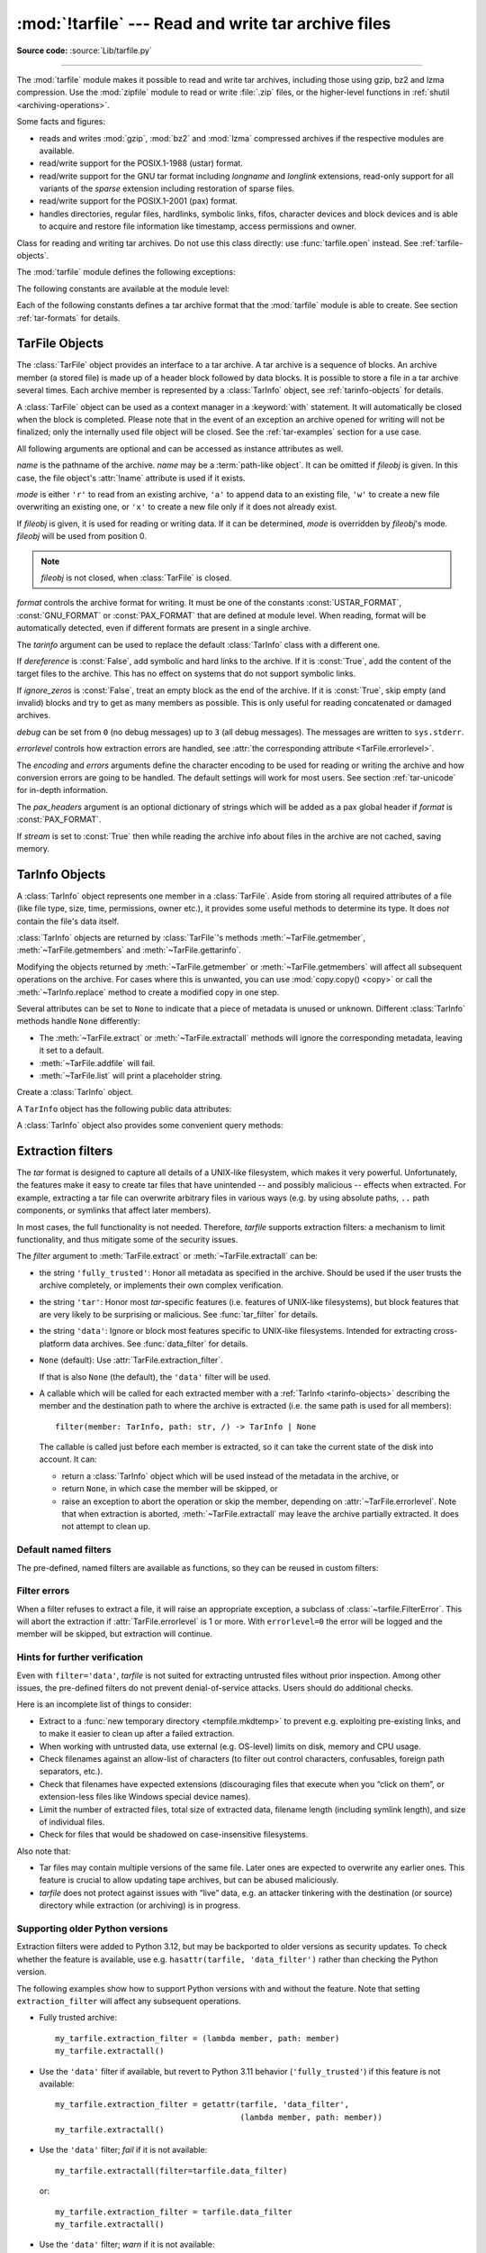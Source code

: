 :mod:`!tarfile` --- Read and write tar archive files
====================================================

.. module:: tarfile
   :synopsis: Read and write tar-format archive files.

.. moduleauthor:: Lars Gustäbel <lars@gustaebel.de>
.. sectionauthor:: Lars Gustäbel <lars@gustaebel.de>

**Source code:** :source:`Lib/tarfile.py`

--------------

The :mod:`tarfile` module makes it possible to read and write tar
archives, including those using gzip, bz2 and lzma compression.
Use the :mod:`zipfile` module to read or write :file:`.zip` files, or the
higher-level functions in :ref:`shutil <archiving-operations>`.

Some facts and figures:

* reads and writes :mod:`gzip`, :mod:`bz2` and :mod:`lzma` compressed archives
  if the respective modules are available.

* read/write support for the POSIX.1-1988 (ustar) format.

* read/write support for the GNU tar format including *longname* and *longlink*
  extensions, read-only support for all variants of the *sparse* extension
  including restoration of sparse files.

* read/write support for the POSIX.1-2001 (pax) format.

* handles directories, regular files, hardlinks, symbolic links, fifos,
  character devices and block devices and is able to acquire and restore file
  information like timestamp, access permissions and owner.

.. versionchanged:: 3.3
   Added support for :mod:`lzma` compression.

.. versionchanged:: 3.12
   Archives are extracted using a :ref:`filter <tarfile-extraction-filter>`,
   which makes it possible to either limit surprising/dangerous features,
   or to acknowledge that they are expected and the archive is fully trusted.

.. versionchanged:: 3.14
   Set the default extraction filter to :func:`data <data_filter>`,
   which disallows dangerous features such as links to absolute paths
   or paths outside of the destination. Previously, the filter strategy
   was :func:`fully_trusted <fully_trusted_filter>`.

.. function:: open(name=None, mode='r', fileobj=None, bufsize=10240, **kwargs)

   Return a :class:`TarFile` object for the pathname *name*. For detailed
   information on :class:`TarFile` objects and the keyword arguments that are
   allowed, see :ref:`tarfile-objects`.

   *mode* has to be a string of the form ``'filemode[:compression]'``, it defaults
   to ``'r'``. Here is a full list of mode combinations:

   +------------------+---------------------------------------------+
   | mode             | action                                      |
   +==================+=============================================+
   | ``'r' or 'r:*'`` | Open for reading with transparent           |
   |                  | compression (recommended).                  |
   +------------------+---------------------------------------------+
   | ``'r:'``         | Open for reading exclusively without        |
   |                  | compression.                                |
   +------------------+---------------------------------------------+
   | ``'r:gz'``       | Open for reading with gzip compression.     |
   +------------------+---------------------------------------------+
   | ``'r:bz2'``      | Open for reading with bzip2 compression.    |
   +------------------+---------------------------------------------+
   | ``'r:xz'``       | Open for reading with lzma compression.     |
   +------------------+---------------------------------------------+
   | ``'x'`` or       | Create a tarfile exclusively without        |
   | ``'x:'``         | compression.                                |
   |                  | Raise a :exc:`FileExistsError` exception    |
   |                  | if it already exists.                       |
   +------------------+---------------------------------------------+
   | ``'x:gz'``       | Create a tarfile with gzip compression.     |
   |                  | Raise a :exc:`FileExistsError` exception    |
   |                  | if it already exists.                       |
   +------------------+---------------------------------------------+
   | ``'x:bz2'``      | Create a tarfile with bzip2 compression.    |
   |                  | Raise a :exc:`FileExistsError` exception    |
   |                  | if it already exists.                       |
   +------------------+---------------------------------------------+
   | ``'x:xz'``       | Create a tarfile with lzma compression.     |
   |                  | Raise a :exc:`FileExistsError` exception    |
   |                  | if it already exists.                       |
   +------------------+---------------------------------------------+
   | ``'a' or 'a:'``  | Open for appending with no compression. The |
   |                  | file is created if it does not exist.       |
   +------------------+---------------------------------------------+
   | ``'w' or 'w:'``  | Open for uncompressed writing.              |
   +------------------+---------------------------------------------+
   | ``'w:gz'``       | Open for gzip compressed writing.           |
   +------------------+---------------------------------------------+
   | ``'w:bz2'``      | Open for bzip2 compressed writing.          |
   +------------------+---------------------------------------------+
   | ``'w:xz'``       | Open for lzma compressed writing.           |
   +------------------+---------------------------------------------+

   Note that ``'a:gz'``, ``'a:bz2'`` or ``'a:xz'`` is not possible. If *mode*
   is not suitable to open a certain (compressed) file for reading,
   :exc:`ReadError` is raised. Use *mode* ``'r'`` to avoid this.  If a
   compression method is not supported, :exc:`CompressionError` is raised.

   If *fileobj* is specified, it is used as an alternative to a :term:`file object`
   opened in binary mode for *name*. It is supposed to be at position 0.

   For modes ``'w:gz'``, ``'x:gz'``, ``'w|gz'``, ``'w:bz2'``, ``'x:bz2'``,
   ``'w|bz2'``, :func:`tarfile.open` accepts the keyword argument
   *compresslevel* (default ``9``) to specify the compression level of the file.

   For modes ``'w:xz'`` and ``'x:xz'``, :func:`tarfile.open` accepts the
   keyword argument *preset* to specify the compression level of the file.

   For special purposes, there is a second format for *mode*:
   ``'filemode|[compression]'``.  :func:`tarfile.open` will return a :class:`TarFile`
   object that processes its data as a stream of blocks.  No random seeking will
   be done on the file. If given, *fileobj* may be any object that has a
   :meth:`~io.RawIOBase.read` or :meth:`~io.RawIOBase.write` method
   (depending on the *mode*) that works with bytes.
   *bufsize* specifies the blocksize and defaults to ``20 * 512`` bytes.
   Use this variant in combination with e.g. ``sys.stdin.buffer``, a socket
   :term:`file object` or a tape device.
   However, such a :class:`TarFile` object is limited in that it does
   not allow random access, see :ref:`tar-examples`.  The currently
   possible modes:

   +-------------+--------------------------------------------+
   | Mode        | Action                                     |
   +=============+============================================+
   | ``'r|*'``   | Open a *stream* of tar blocks for reading  |
   |             | with transparent compression.              |
   +-------------+--------------------------------------------+
   | ``'r|'``    | Open a *stream* of uncompressed tar blocks |
   |             | for reading.                               |
   +-------------+--------------------------------------------+
   | ``'r|gz'``  | Open a gzip compressed *stream* for        |
   |             | reading.                                   |
   +-------------+--------------------------------------------+
   | ``'r|bz2'`` | Open a bzip2 compressed *stream* for       |
   |             | reading.                                   |
   +-------------+--------------------------------------------+
   | ``'r|xz'``  | Open an lzma compressed *stream* for       |
   |             | reading.                                   |
   +-------------+--------------------------------------------+
   | ``'w|'``    | Open an uncompressed *stream* for writing. |
   +-------------+--------------------------------------------+
   | ``'w|gz'``  | Open a gzip compressed *stream* for        |
   |             | writing.                                   |
   +-------------+--------------------------------------------+
   | ``'w|bz2'`` | Open a bzip2 compressed *stream* for       |
   |             | writing.                                   |
   +-------------+--------------------------------------------+
   | ``'w|xz'``  | Open an lzma compressed *stream* for       |
   |             | writing.                                   |
   +-------------+--------------------------------------------+

   .. versionchanged:: 3.5
      The ``'x'`` (exclusive creation) mode was added.

   .. versionchanged:: 3.6
      The *name* parameter accepts a :term:`path-like object`.

   .. versionchanged:: 3.12
      The *compresslevel* keyword argument also works for streams.


.. class:: TarFile
   :noindex:

   Class for reading and writing tar archives. Do not use this class directly:
   use :func:`tarfile.open` instead. See :ref:`tarfile-objects`.


.. function:: is_tarfile(name)

   Return :const:`True` if *name* is a tar archive file, that the :mod:`tarfile`
   module can read. *name* may be a :class:`str`, file, or file-like object.

   .. versionchanged:: 3.9
      Support for file and file-like objects.


The :mod:`tarfile` module defines the following exceptions:


.. exception:: TarError

   Base class for all :mod:`tarfile` exceptions.


.. exception:: ReadError

   Is raised when a tar archive is opened, that either cannot be handled by the
   :mod:`tarfile` module or is somehow invalid.


.. exception:: CompressionError

   Is raised when a compression method is not supported or when the data cannot be
   decoded properly.


.. exception:: StreamError

   Is raised for the limitations that are typical for stream-like :class:`TarFile`
   objects.


.. exception:: ExtractError

   Is raised for *non-fatal* errors when using :meth:`TarFile.extract`, but only if
   :attr:`TarFile.errorlevel`\ ``== 2``.


.. exception:: HeaderError

   Is raised by :meth:`TarInfo.frombuf` if the buffer it gets is invalid.


.. exception:: FilterError

   Base class for members :ref:`refused <tarfile-extraction-refuse>` by
   filters.

   .. attribute:: tarinfo

      Information about the member that the filter refused to extract,
      as :ref:`TarInfo <tarinfo-objects>`.

.. exception:: AbsolutePathError

   Raised to refuse extracting a member with an absolute path.

.. exception:: OutsideDestinationError

   Raised to refuse extracting a member outside the destination directory.

.. exception:: SpecialFileError

   Raised to refuse extracting a special file (e.g. a device or pipe).

.. exception:: AbsoluteLinkError

   Raised to refuse extracting a symbolic link with an absolute path.

.. exception:: LinkOutsideDestinationError

   Raised to refuse extracting a symbolic link pointing outside the destination
   directory.


The following constants are available at the module level:

.. data:: ENCODING

   The default character encoding: ``'utf-8'`` on Windows, the value returned by
   :func:`sys.getfilesystemencoding` otherwise.

.. data:: REGTYPE
          AREGTYPE

   A regular file :attr:`~TarInfo.type`.

.. data:: LNKTYPE

   A link (inside tarfile) :attr:`~TarInfo.type`.

.. data:: SYMTYPE

   A symbolic link :attr:`~TarInfo.type`.

.. data:: CHRTYPE

   A character special device :attr:`~TarInfo.type`.

.. data:: BLKTYPE

   A block special device :attr:`~TarInfo.type`.

.. data:: DIRTYPE

   A directory :attr:`~TarInfo.type`.

.. data:: FIFOTYPE

   A FIFO special device :attr:`~TarInfo.type`.

.. data:: CONTTYPE

   A contiguous file :attr:`~TarInfo.type`.

.. data:: GNUTYPE_LONGNAME

   A GNU tar longname :attr:`~TarInfo.type`.

.. data:: GNUTYPE_LONGLINK

   A GNU tar longlink :attr:`~TarInfo.type`.

.. data:: GNUTYPE_SPARSE

   A GNU tar sparse file :attr:`~TarInfo.type`.


Each of the following constants defines a tar archive format that the
:mod:`tarfile` module is able to create. See section :ref:`tar-formats` for
details.


.. data:: USTAR_FORMAT

   POSIX.1-1988 (ustar) format.


.. data:: GNU_FORMAT

   GNU tar format.


.. data:: PAX_FORMAT

   POSIX.1-2001 (pax) format.


.. data:: DEFAULT_FORMAT

   The default format for creating archives. This is currently :const:`PAX_FORMAT`.

   .. versionchanged:: 3.8
      The default format for new archives was changed to
      :const:`PAX_FORMAT` from :const:`GNU_FORMAT`.


.. seealso::

   Module :mod:`zipfile`
      Documentation of the :mod:`zipfile` standard module.

   :ref:`archiving-operations`
      Documentation of the higher-level archiving facilities provided by the
      standard :mod:`shutil` module.

   `GNU tar manual, Basic Tar Format <https://www.gnu.org/software/tar/manual/html_node/Standard.html>`_
      Documentation for tar archive files, including GNU tar extensions.


.. _tarfile-objects:

TarFile Objects
---------------

The :class:`TarFile` object provides an interface to a tar archive. A tar
archive is a sequence of blocks. An archive member (a stored file) is made up of
a header block followed by data blocks. It is possible to store a file in a tar
archive several times. Each archive member is represented by a :class:`TarInfo`
object, see :ref:`tarinfo-objects` for details.

A :class:`TarFile` object can be used as a context manager in a :keyword:`with`
statement. It will automatically be closed when the block is completed. Please
note that in the event of an exception an archive opened for writing will not
be finalized; only the internally used file object will be closed. See the
:ref:`tar-examples` section for a use case.

.. versionadded:: 3.2
   Added support for the context management protocol.

.. class:: TarFile(name=None, mode='r', fileobj=None, format=DEFAULT_FORMAT, tarinfo=TarInfo, dereference=False, ignore_zeros=False, encoding=ENCODING, errors='surrogateescape', pax_headers=None, debug=0, errorlevel=1, stream=False)

   All following arguments are optional and can be accessed as instance attributes
   as well.

   *name* is the pathname of the archive. *name* may be a :term:`path-like object`.
   It can be omitted if *fileobj* is given.
   In this case, the file object's :attr:`!name` attribute is used if it exists.

   *mode* is either ``'r'`` to read from an existing archive, ``'a'`` to append
   data to an existing file, ``'w'`` to create a new file overwriting an existing
   one, or ``'x'`` to create a new file only if it does not already exist.

   If *fileobj* is given, it is used for reading or writing data. If it can be
   determined, *mode* is overridden by *fileobj*'s mode. *fileobj* will be used
   from position 0.

   .. note::

      *fileobj* is not closed, when :class:`TarFile` is closed.

   *format* controls the archive format for writing. It must be one of the constants
   :const:`USTAR_FORMAT`, :const:`GNU_FORMAT` or :const:`PAX_FORMAT` that are
   defined at module level. When reading, format will be automatically detected, even
   if different formats are present in a single archive.

   The *tarinfo* argument can be used to replace the default :class:`TarInfo` class
   with a different one.

   If *dereference* is :const:`False`, add symbolic and hard links to the archive. If it
   is :const:`True`, add the content of the target files to the archive. This has no
   effect on systems that do not support symbolic links.

   If *ignore_zeros* is :const:`False`, treat an empty block as the end of the archive.
   If it is :const:`True`, skip empty (and invalid) blocks and try to get as many members
   as possible. This is only useful for reading concatenated or damaged archives.

   *debug* can be set from ``0`` (no debug messages) up to ``3`` (all debug
   messages). The messages are written to ``sys.stderr``.

   *errorlevel* controls how extraction errors are handled,
   see :attr:`the corresponding attribute <TarFile.errorlevel>`.

   The *encoding* and *errors* arguments define the character encoding to be
   used for reading or writing the archive and how conversion errors are going
   to be handled. The default settings will work for most users.
   See section :ref:`tar-unicode` for in-depth information.

   The *pax_headers* argument is an optional dictionary of strings which
   will be added as a pax global header if *format* is :const:`PAX_FORMAT`.

   If *stream* is set to :const:`True` then while reading the archive info about files
   in the archive are not cached, saving memory.

   .. versionchanged:: 3.2
      Use ``'surrogateescape'`` as the default for the *errors* argument.

   .. versionchanged:: 3.5
      The ``'x'`` (exclusive creation) mode was added.

   .. versionchanged:: 3.6
      The *name* parameter accepts a :term:`path-like object`.

   .. versionchanged:: 3.13
      Add the *stream* parameter.

.. classmethod:: TarFile.open(...)

   Alternative constructor. The :func:`tarfile.open` function is actually a
   shortcut to this classmethod.


.. method:: TarFile.getmember(name)

   Return a :class:`TarInfo` object for member *name*. If *name* can not be found
   in the archive, :exc:`KeyError` is raised.

   .. note::

      If a member occurs more than once in the archive, its last occurrence is assumed
      to be the most up-to-date version.


.. method:: TarFile.getmembers()

   Return the members of the archive as a list of :class:`TarInfo` objects. The
   list has the same order as the members in the archive.


.. method:: TarFile.getnames()

   Return the members as a list of their names. It has the same order as the list
   returned by :meth:`getmembers`.


.. method:: TarFile.list(verbose=True, *, members=None)

   Print a table of contents to ``sys.stdout``. If *verbose* is :const:`False`,
   only the names of the members are printed. If it is :const:`True`, output
   similar to that of :program:`ls -l` is produced. If optional *members* is
   given, it must be a subset of the list returned by :meth:`getmembers`.

   .. versionchanged:: 3.5
      Added the *members* parameter.


.. method:: TarFile.next()

   Return the next member of the archive as a :class:`TarInfo` object, when
   :class:`TarFile` is opened for reading. Return :const:`None` if there is no more
   available.


.. method:: TarFile.extractall(path=".", members=None, *, numeric_owner=False, filter=None)

   Extract all members from the archive to the current working directory or
   directory *path*. If optional *members* is given, it must be a subset of the
   list returned by :meth:`getmembers`. Directory information like owner,
   modification time and permissions are set after all members have been extracted.
   This is done to work around two problems: A directory's modification time is
   reset each time a file is created in it. And, if a directory's permissions do
   not allow writing, extracting files to it will fail.

   If *numeric_owner* is :const:`True`, the uid and gid numbers from the tarfile
   are used to set the owner/group for the extracted files. Otherwise, the named
   values from the tarfile are used.

   The *filter* argument specifies how ``members`` are modified or rejected
   before extraction.
   See :ref:`tarfile-extraction-filter` for details.
   It is recommended to set this explicitly only if unusual *tar* features
   are required.

   .. warning::

      The default filter is set to ``filter='data'`` to prevent the most
      dangerous security issues. Read the :ref:`tarfile-extraction-filter`
      section for details.

      Never extract archives from untrusted sources without prior inspection,
      even when using the ``'data'`` filter, but especially if using the
      ``'tar'`` or ``'fully_trusted'`` filters.

      It is possible that files are created outside of *path*, e.g. members
      that have absolute filenames starting with ``"/"`` or filenames with two
      dots ``".."``.

   .. versionchanged:: 3.5
      Added the *numeric_owner* parameter.

   .. versionchanged:: 3.6
      The *path* parameter accepts a :term:`path-like object`.

   .. versionchanged:: 3.12
      Added the *filter* parameter.


.. method:: TarFile.extract(member, path="", set_attrs=True, *, numeric_owner=False, filter=None)

   Extract a member from the archive to the current working directory, using its
   full name. Its file information is extracted as accurately as possible. *member*
   may be a filename or a :class:`TarInfo` object. You can specify a different
   directory using *path*. *path* may be a :term:`path-like object`.
   File attributes (owner, mtime, mode) are set unless *set_attrs* is false.

   The *numeric_owner* and *filter* arguments are the same as
   for :meth:`extractall`.

   .. note::

      The :meth:`extract` method does not take care of several extraction issues.
      In most cases you should consider using the :meth:`extractall` method.

   .. warning::

      See the warning for :meth:`extractall`.

      The default filter is set to ``filter='data'`` to prevent the most
      dangerous security issues. Read the :ref:`tarfile-extraction-filter`
      section for details.

   .. versionchanged:: 3.2
      Added the *set_attrs* parameter.

   .. versionchanged:: 3.5
      Added the *numeric_owner* parameter.

   .. versionchanged:: 3.6
      The *path* parameter accepts a :term:`path-like object`.

   .. versionchanged:: 3.12
      Added the *filter* parameter.


.. method:: TarFile.extractfile(member)

   Extract a member from the archive as a file object. *member* may be
   a filename or a :class:`TarInfo` object. If *member* is a regular file or
   a link, an :class:`io.BufferedReader` object is returned. For all other
   existing members, :const:`None` is returned. If *member* does not appear
   in the archive, :exc:`KeyError` is raised.

   .. versionchanged:: 3.3
      Return an :class:`io.BufferedReader` object.

   .. versionchanged:: 3.13
      The returned :class:`io.BufferedReader` object has the :attr:`!mode`
      attribute which is always equal to ``'rb'``.

.. attribute:: TarFile.errorlevel
   :type: int

   If *errorlevel* is ``0``, errors are ignored when using :meth:`TarFile.extract`
   and :meth:`TarFile.extractall`.
   Nevertheless, they appear as error messages in the debug output when
   *debug* is greater than 0.
   If ``1`` (the default), all *fatal* errors are raised as :exc:`OSError` or
   :exc:`FilterError` exceptions. If ``2``, all *non-fatal* errors are raised
   as :exc:`TarError` exceptions as well.

   Some exceptions, e.g. ones caused by wrong argument types or data
   corruption, are always raised.

   Custom :ref:`extraction filters <tarfile-extraction-filter>`
   should raise :exc:`FilterError` for *fatal* errors
   and :exc:`ExtractError` for *non-fatal* ones.

   Note that when an exception is raised, the archive may be partially
   extracted. It is the user’s responsibility to clean up.

.. attribute:: TarFile.extraction_filter

   .. versionadded:: 3.12

   The :ref:`extraction filter <tarfile-extraction-filter>` used
   as a default for the *filter* argument of :meth:`~TarFile.extract`
   and :meth:`~TarFile.extractall`.

   The attribute may be ``None`` or a callable.
   String names are not allowed for this attribute, unlike the *filter*
   argument to :meth:`~TarFile.extract`.

   If ``extraction_filter`` is ``None`` (the default),
   calling an extraction method without a *filter* argument will cause
   extraction methods to use the :func:`data <data_filter>` filter by default.

   The attribute may be set on instances or overridden in subclasses.
   It also is possible to set it on the ``TarFile`` class itself to set a
   global default, although, since it affects all uses of *tarfile*,
   it is best practice to only do so in top-level applications or
   :mod:`site configuration <site>`.
   To set a global default this way, a filter function needs to be wrapped in
   :func:`staticmethod()` to prevent injection of a ``self`` argument.

.. method:: TarFile.add(name, arcname=None, recursive=True, *, filter=None)

   Add the file *name* to the archive. *name* may be any type of file
   (directory, fifo, symbolic link, etc.). If given, *arcname* specifies an
   alternative name for the file in the archive. Directories are added
   recursively by default. This can be avoided by setting *recursive* to
   :const:`False`. Recursion adds entries in sorted order.
   If *filter* is given, it
   should be a function that takes a :class:`TarInfo` object argument and
   returns the changed :class:`TarInfo` object. If it instead returns
   :const:`None` the :class:`TarInfo` object will be excluded from the
   archive. See :ref:`tar-examples` for an example.

   .. versionchanged:: 3.2
      Added the *filter* parameter.

   .. versionchanged:: 3.7
      Recursion adds entries in sorted order.


.. method:: TarFile.addfile(tarinfo, fileobj=None)

   Add the :class:`TarInfo` object *tarinfo* to the archive. If *tarinfo* represents
   a non zero-size regular file, the *fileobj* argument should be a :term:`binary file`,
   and ``tarinfo.size`` bytes are read from it and added to the archive.  You can
   create :class:`TarInfo` objects directly, or by using :meth:`gettarinfo`.

   .. versionchanged:: 3.13

      *fileobj* must be given for non-zero-sized regular files.


.. method:: TarFile.gettarinfo(name=None, arcname=None, fileobj=None)

   Create a :class:`TarInfo` object from the result of :func:`os.stat` or
   equivalent on an existing file.  The file is either named by *name*, or
   specified as a :term:`file object` *fileobj* with a file descriptor.
   *name* may be a :term:`path-like object`.  If
   given, *arcname* specifies an alternative name for the file in the
   archive, otherwise, the name is taken from *fileobj*’s
   :attr:`~io.FileIO.name` attribute, or the *name* argument.  The name
   should be a text string.

   You can modify
   some of the :class:`TarInfo`’s attributes before you add it using :meth:`addfile`.
   If the file object is not an ordinary file object positioned at the
   beginning of the file, attributes such as :attr:`~TarInfo.size` may need
   modifying.  This is the case for objects such as :class:`~gzip.GzipFile`.
   The :attr:`~TarInfo.name` may also be modified, in which case *arcname*
   could be a dummy string.

   .. versionchanged:: 3.6
      The *name* parameter accepts a :term:`path-like object`.


.. method:: TarFile.close()

   Close the :class:`TarFile`. In write mode, two finishing zero blocks are
   appended to the archive.


.. attribute:: TarFile.pax_headers
   :type: dict

   A dictionary containing key-value pairs of pax global headers.



.. _tarinfo-objects:

TarInfo Objects
---------------

A :class:`TarInfo` object represents one member in a :class:`TarFile`. Aside
from storing all required attributes of a file (like file type, size, time,
permissions, owner etc.), it provides some useful methods to determine its type.
It does *not* contain the file's data itself.

:class:`TarInfo` objects are returned by :class:`TarFile`'s methods
:meth:`~TarFile.getmember`, :meth:`~TarFile.getmembers` and
:meth:`~TarFile.gettarinfo`.

Modifying the objects returned by :meth:`~TarFile.getmember` or
:meth:`~TarFile.getmembers` will affect all subsequent
operations on the archive.
For cases where this is unwanted, you can use :mod:`copy.copy() <copy>` or
call the :meth:`~TarInfo.replace` method to create a modified copy in one step.

Several attributes can be set to ``None`` to indicate that a piece of metadata
is unused or unknown.
Different :class:`TarInfo` methods handle ``None`` differently:

- The :meth:`~TarFile.extract` or :meth:`~TarFile.extractall` methods will
  ignore the corresponding metadata, leaving it set to a default.
- :meth:`~TarFile.addfile` will fail.
- :meth:`~TarFile.list` will print a placeholder string.

.. class:: TarInfo(name="")

   Create a :class:`TarInfo` object.


.. classmethod:: TarInfo.frombuf(buf, encoding, errors)

   Create and return a :class:`TarInfo` object from string buffer *buf*.

   Raises :exc:`HeaderError` if the buffer is invalid.


.. classmethod:: TarInfo.fromtarfile(tarfile)

   Read the next member from the :class:`TarFile` object *tarfile* and return it as
   a :class:`TarInfo` object.


.. method:: TarInfo.tobuf(format=DEFAULT_FORMAT, encoding=ENCODING, errors='surrogateescape')

   Create a string buffer from a :class:`TarInfo` object. For information on the
   arguments see the constructor of the :class:`TarFile` class.

   .. versionchanged:: 3.2
      Use ``'surrogateescape'`` as the default for the *errors* argument.


A ``TarInfo`` object has the following public data attributes:


.. attribute:: TarInfo.name
   :type: str

   Name of the archive member.


.. attribute:: TarInfo.size
   :type: int

   Size in bytes.


.. attribute:: TarInfo.mtime
   :type: int | float

   Time of last modification in seconds since the :ref:`epoch <epoch>`,
   as in :attr:`os.stat_result.st_mtime`.

   .. versionchanged:: 3.12

      Can be set to ``None`` for :meth:`~TarFile.extract` and
      :meth:`~TarFile.extractall`, causing extraction to skip applying this
      attribute.

.. attribute:: TarInfo.mode
   :type: int

   Permission bits, as for :func:`os.chmod`.

   .. versionchanged:: 3.12

      Can be set to ``None`` for :meth:`~TarFile.extract` and
      :meth:`~TarFile.extractall`, causing extraction to skip applying this
      attribute.

.. attribute:: TarInfo.type

   File type.  *type* is usually one of these constants: :const:`REGTYPE`,
   :const:`AREGTYPE`, :const:`LNKTYPE`, :const:`SYMTYPE`, :const:`DIRTYPE`,
   :const:`FIFOTYPE`, :const:`CONTTYPE`, :const:`CHRTYPE`, :const:`BLKTYPE`,
   :const:`GNUTYPE_SPARSE`.  To determine the type of a :class:`TarInfo` object
   more conveniently, use the ``is*()`` methods below.


.. attribute:: TarInfo.linkname
   :type: str

   Name of the target file name, which is only present in :class:`TarInfo` objects
   of type :const:`LNKTYPE` and :const:`SYMTYPE`.

   For symbolic links (``SYMTYPE``), the *linkname* is relative to the directory
   that contains the link.
   For hard links (``LNKTYPE``), the *linkname* is relative to the root of
   the archive.


.. attribute:: TarInfo.uid
   :type: int

   User ID of the user who originally stored this member.

   .. versionchanged:: 3.12

      Can be set to ``None`` for :meth:`~TarFile.extract` and
      :meth:`~TarFile.extractall`, causing extraction to skip applying this
      attribute.

.. attribute:: TarInfo.gid
   :type: int

   Group ID of the user who originally stored this member.

   .. versionchanged:: 3.12

      Can be set to ``None`` for :meth:`~TarFile.extract` and
      :meth:`~TarFile.extractall`, causing extraction to skip applying this
      attribute.

.. attribute:: TarInfo.uname
   :type: str

   User name.

   .. versionchanged:: 3.12

      Can be set to ``None`` for :meth:`~TarFile.extract` and
      :meth:`~TarFile.extractall`, causing extraction to skip applying this
      attribute.

.. attribute:: TarInfo.gname
   :type: str

   Group name.

   .. versionchanged:: 3.12

      Can be set to ``None`` for :meth:`~TarFile.extract` and
      :meth:`~TarFile.extractall`, causing extraction to skip applying this
      attribute.

.. attribute:: TarInfo.chksum
   :type: int

   Header checksum.


.. attribute:: TarInfo.devmajor
   :type: int

   Device major number.


.. attribute:: TarInfo.devminor
   :type: int

   Device minor number.


.. attribute:: TarInfo.offset
   :type: int

   The tar header starts here.


.. attribute:: TarInfo.offset_data
   :type: int

   The file's data starts here.


.. attribute:: TarInfo.sparse

   Sparse member information.


.. attribute:: TarInfo.pax_headers
   :type: dict

   A dictionary containing key-value pairs of an associated pax extended header.

.. method:: TarInfo.replace(name=..., mtime=..., mode=..., linkname=..., \
                            uid=..., gid=..., uname=..., gname=..., \
                            deep=True)

   .. versionadded:: 3.12

   Return a *new* copy of the :class:`!TarInfo` object with the given attributes
   changed. For example, to return a ``TarInfo`` with the group name set to
   ``'staff'``, use::

       new_tarinfo = old_tarinfo.replace(gname='staff')

   By default, a deep copy is made.
   If *deep* is false, the copy is shallow, i.e. ``pax_headers``
   and any custom attributes are shared with the original ``TarInfo`` object.

A :class:`TarInfo` object also provides some convenient query methods:


.. method:: TarInfo.isfile()

   Return :const:`True` if the :class:`TarInfo` object is a regular file.


.. method:: TarInfo.isreg()

   Same as :meth:`isfile`.


.. method:: TarInfo.isdir()

   Return :const:`True` if it is a directory.


.. method:: TarInfo.issym()

   Return :const:`True` if it is a symbolic link.


.. method:: TarInfo.islnk()

   Return :const:`True` if it is a hard link.


.. method:: TarInfo.ischr()

   Return :const:`True` if it is a character device.


.. method:: TarInfo.isblk()

   Return :const:`True` if it is a block device.


.. method:: TarInfo.isfifo()

   Return :const:`True` if it is a FIFO.


.. method:: TarInfo.isdev()

   Return :const:`True` if it is one of character device, block device or FIFO.


.. _tarfile-extraction-filter:

Extraction filters
------------------

.. versionadded:: 3.12

The *tar* format is designed to capture all details of a UNIX-like filesystem,
which makes it very powerful.
Unfortunately, the features make it easy to create tar files that have
unintended -- and possibly malicious -- effects when extracted.
For example, extracting a tar file can overwrite arbitrary files in various
ways (e.g.  by using absolute paths, ``..`` path components, or symlinks that
affect later members).

In most cases, the full functionality is not needed.
Therefore, *tarfile* supports extraction filters: a mechanism to limit
functionality, and thus mitigate some of the security issues.

.. seealso::

   :pep:`706`
      Contains further motivation and rationale behind the design.

The *filter* argument to :meth:`TarFile.extract` or :meth:`~TarFile.extractall`
can be:

* the string ``'fully_trusted'``: Honor all metadata as specified in the
  archive.
  Should be used if the user trusts the archive completely, or implements
  their own complex verification.

* the string ``'tar'``: Honor most *tar*-specific features (i.e. features of
  UNIX-like filesystems), but block features that are very likely to be
  surprising or malicious. See :func:`tar_filter` for details.

* the string ``'data'``: Ignore or block most features specific to UNIX-like
  filesystems. Intended for extracting cross-platform data archives.
  See :func:`data_filter` for details.

* ``None`` (default): Use :attr:`TarFile.extraction_filter`.

  If that is also ``None`` (the default), the ``'data'`` filter will be used.

* A callable which will be called for each extracted member with a
  :ref:`TarInfo <tarinfo-objects>` describing the member and the destination
  path to where the archive is extracted (i.e. the same path is used for all
  members)::

      filter(member: TarInfo, path: str, /) -> TarInfo | None

  The callable is called just before each member is extracted, so it can
  take the current state of the disk into account.
  It can:

  - return a :class:`TarInfo` object which will be used instead of the metadata
    in the archive, or
  - return ``None``, in which case the member will be skipped, or
  - raise an exception to abort the operation or skip the member,
    depending on :attr:`~TarFile.errorlevel`.
    Note that when extraction is aborted, :meth:`~TarFile.extractall` may leave
    the archive partially extracted. It does not attempt to clean up.

Default named filters
~~~~~~~~~~~~~~~~~~~~~

The pre-defined, named filters are available as functions, so they can be
reused in custom filters:

.. function:: fully_trusted_filter(member, path)

   Return *member* unchanged.

   This implements the ``'fully_trusted'`` filter.

.. function:: tar_filter(member, path)

  Implements the ``'tar'`` filter.

  - Strip leading slashes (``/`` and :data:`os.sep`) from filenames.
  - :ref:`Refuse <tarfile-extraction-refuse>` to extract files with absolute
    paths (in case the name is absolute
    even after stripping slashes, e.g. ``C:/foo`` on Windows).
    This raises :class:`~tarfile.AbsolutePathError`.
  - :ref:`Refuse <tarfile-extraction-refuse>` to extract files whose absolute
    path (after following symlinks) would end up outside the destination.
    This raises :class:`~tarfile.OutsideDestinationError`.
  - Clear high mode bits (setuid, setgid, sticky) and group/other write bits
    (:const:`~stat.S_IWGRP` | :const:`~stat.S_IWOTH`).

  Return the modified ``TarInfo`` member.

.. function:: data_filter(member, path)

  Implements the ``'data'`` filter.
  In addition to what ``tar_filter`` does:

  - :ref:`Refuse <tarfile-extraction-refuse>` to extract links (hard or soft)
    that link to absolute paths, or ones that link outside the destination.

    This raises :class:`~tarfile.AbsoluteLinkError` or
    :class:`~tarfile.LinkOutsideDestinationError`.

    Note that such files are refused even on platforms that do not support
    symbolic links.

  - :ref:`Refuse <tarfile-extraction-refuse>` to extract device files
    (including pipes).
    This raises :class:`~tarfile.SpecialFileError`.

  - For regular files, including hard links:

    - Set the owner read and write permissions
      (:const:`~stat.S_IRUSR` | :const:`~stat.S_IWUSR`).
    - Remove the group & other executable permission
      (:const:`~stat.S_IXGRP` | :const:`~stat.S_IXOTH`)
      if the owner doesn’t have it (:const:`~stat.S_IXUSR`).

  - For other files (directories), set ``mode`` to ``None``, so
    that extraction methods skip applying permission bits.
  - Set user and group info (``uid``, ``gid``, ``uname``, ``gname``)
    to ``None``, so that extraction methods skip setting it.

  Return the modified ``TarInfo`` member.


.. _tarfile-extraction-refuse:

Filter errors
~~~~~~~~~~~~~

When a filter refuses to extract a file, it will raise an appropriate exception,
a subclass of :class:`~tarfile.FilterError`.
This will abort the extraction if :attr:`TarFile.errorlevel` is 1 or more.
With ``errorlevel=0`` the error will be logged and the member will be skipped,
but extraction will continue.


Hints for further verification
~~~~~~~~~~~~~~~~~~~~~~~~~~~~~~

Even with ``filter='data'``, *tarfile* is not suited for extracting untrusted
files without prior inspection.
Among other issues, the pre-defined filters do not prevent denial-of-service
attacks. Users should do additional checks.

Here is an incomplete list of things to consider:

* Extract to a :func:`new temporary directory <tempfile.mkdtemp>`
  to prevent e.g. exploiting pre-existing links, and to make it easier to
  clean up after a failed extraction.
* When working with untrusted data, use external (e.g. OS-level) limits on
  disk, memory and CPU usage.
* Check filenames against an allow-list of characters
  (to filter out control characters, confusables, foreign path separators,
  etc.).
* Check that filenames have expected extensions (discouraging files that
  execute when you “click on them”, or extension-less files like Windows special device names).
* Limit the number of extracted files, total size of extracted data,
  filename length (including symlink length), and size of individual files.
* Check for files that would be shadowed on case-insensitive filesystems.

Also note that:

* Tar files may contain multiple versions of the same file.
  Later ones are expected to overwrite any earlier ones.
  This feature is crucial to allow updating tape archives, but can be abused
  maliciously.
* *tarfile* does not protect against issues with “live” data,
  e.g. an attacker tinkering with the destination (or source) directory while
  extraction (or archiving) is in progress.


Supporting older Python versions
~~~~~~~~~~~~~~~~~~~~~~~~~~~~~~~~

Extraction filters were added to Python 3.12, but may be backported to older
versions as security updates.
To check whether the feature is available, use e.g.
``hasattr(tarfile, 'data_filter')`` rather than checking the Python version.

The following examples show how to support Python versions with and without
the feature.
Note that setting ``extraction_filter`` will affect any subsequent operations.

* Fully trusted archive::

    my_tarfile.extraction_filter = (lambda member, path: member)
    my_tarfile.extractall()

* Use the ``'data'`` filter if available, but revert to Python 3.11 behavior
  (``'fully_trusted'``) if this feature is not available::

    my_tarfile.extraction_filter = getattr(tarfile, 'data_filter',
                                           (lambda member, path: member))
    my_tarfile.extractall()

* Use the ``'data'`` filter; *fail* if it is not available::

    my_tarfile.extractall(filter=tarfile.data_filter)

  or::

    my_tarfile.extraction_filter = tarfile.data_filter
    my_tarfile.extractall()

* Use the ``'data'`` filter; *warn* if it is not available::

   if hasattr(tarfile, 'data_filter'):
       my_tarfile.extractall(filter='data')
   else:
       # remove this when no longer needed
       warn_the_user('Extracting may be unsafe; consider updating Python')
       my_tarfile.extractall()


Stateful extraction filter example
~~~~~~~~~~~~~~~~~~~~~~~~~~~~~~~~~~

While *tarfile*'s extraction methods take a simple *filter* callable,
custom filters may be more complex objects with an internal state.
It may be useful to write these as context managers, to be used like this::

    with StatefulFilter() as filter_func:
        tar.extractall(path, filter=filter_func)

Such a filter can be written as, for example::

    class StatefulFilter:
        def __init__(self):
            self.file_count = 0

        def __enter__(self):
            return self

        def __call__(self, member, path):
            self.file_count += 1
            return member

        def __exit__(self, *exc_info):
            print(f'{self.file_count} files extracted')


.. _tarfile-commandline:
.. program:: tarfile


Command-Line Interface
----------------------

.. versionadded:: 3.4

The :mod:`tarfile` module provides a simple command-line interface to interact
with tar archives.

If you want to create a new tar archive, specify its name after the :option:`-c`
option and then list the filename(s) that should be included:

.. code-block:: shell-session

    $ python -m tarfile -c monty.tar  spam.txt eggs.txt

Passing a directory is also acceptable:

.. code-block:: shell-session

    $ python -m tarfile -c monty.tar life-of-brian_1979/

If you want to extract a tar archive into the current directory, use
the :option:`-e` option:

.. code-block:: shell-session

    $ python -m tarfile -e monty.tar

You can also extract a tar archive into a different directory by passing the
directory's name:

.. code-block:: shell-session

    $ python -m tarfile -e monty.tar  other-dir/

For a list of the files in a tar archive, use the :option:`-l` option:

.. code-block:: shell-session

    $ python -m tarfile -l monty.tar


Command-line options
~~~~~~~~~~~~~~~~~~~~

.. option:: -l <tarfile>
            --list <tarfile>

   List files in a tarfile.

.. option:: -c <tarfile> <source1> ... <sourceN>
            --create <tarfile> <source1> ... <sourceN>

   Create tarfile from source files.

.. option:: -e <tarfile> [<output_dir>]
            --extract <tarfile> [<output_dir>]

   Extract tarfile into the current directory if *output_dir* is not specified.

.. option:: -t <tarfile>
            --test <tarfile>

   Test whether the tarfile is valid or not.

.. option:: -v, --verbose

   Verbose output.

.. option:: --filter <filtername>

   Specifies the *filter* for ``--extract``.
   See :ref:`tarfile-extraction-filter` for details.
   Only string names are accepted (that is, ``fully_trusted``, ``tar``,
   and ``data``).

.. _tar-examples:

Examples
--------

How to extract an entire tar archive to the current working directory::

   import tarfile
   tar = tarfile.open("sample.tar.gz")
   tar.extractall(filter='data')
   tar.close()

How to extract a subset of a tar archive with :meth:`TarFile.extractall` using
a generator function instead of a list::

   import os
   import tarfile

   def py_files(members):
       for tarinfo in members:
           if os.path.splitext(tarinfo.name)[1] == ".py":
               yield tarinfo

   tar = tarfile.open("sample.tar.gz")
   tar.extractall(members=py_files(tar))
   tar.close()

How to create an uncompressed tar archive from a list of filenames::

   import tarfile
   tar = tarfile.open("sample.tar", "w")
   for name in ["foo", "bar", "quux"]:
       tar.add(name)
   tar.close()

The same example using the :keyword:`with` statement::

    import tarfile
    with tarfile.open("sample.tar", "w") as tar:
        for name in ["foo", "bar", "quux"]:
            tar.add(name)

How to read a gzip compressed tar archive and display some member information::

   import tarfile
   tar = tarfile.open("sample.tar.gz", "r:gz")
   for tarinfo in tar:
       print(tarinfo.name, "is", tarinfo.size, "bytes in size and is ", end="")
       if tarinfo.isreg():
           print("a regular file.")
       elif tarinfo.isdir():
           print("a directory.")
       else:
           print("something else.")
   tar.close()

How to create an archive and reset the user information using the *filter*
parameter in :meth:`TarFile.add`::

    import tarfile
    def reset(tarinfo):
        tarinfo.uid = tarinfo.gid = 0
        tarinfo.uname = tarinfo.gname = "root"
        return tarinfo
    tar = tarfile.open("sample.tar.gz", "w:gz")
    tar.add("foo", filter=reset)
    tar.close()


.. _tar-formats:

Supported tar formats
---------------------

There are three tar formats that can be created with the :mod:`tarfile` module:

* The POSIX.1-1988 ustar format (:const:`USTAR_FORMAT`). It supports filenames
  up to a length of at best 256 characters and linknames up to 100 characters.
  The maximum file size is 8 GiB. This is an old and limited but widely
  supported format.

* The GNU tar format (:const:`GNU_FORMAT`). It supports long filenames and
  linknames, files bigger than 8 GiB and sparse files. It is the de facto
  standard on GNU/Linux systems. :mod:`tarfile` fully supports the GNU tar
  extensions for long names, sparse file support is read-only.

* The POSIX.1-2001 pax format (:const:`PAX_FORMAT`). It is the most flexible
  format with virtually no limits. It supports long filenames and linknames, large
  files and stores pathnames in a portable way. Modern tar implementations,
  including GNU tar, bsdtar/libarchive and star, fully support extended *pax*
  features; some old or unmaintained libraries may not, but should treat
  *pax* archives as if they were in the universally supported *ustar* format.
  It is the current default format for new archives.

  It extends the existing *ustar* format with extra headers for information
  that cannot be stored otherwise. There are two flavours of pax headers:
  Extended headers only affect the subsequent file header, global
  headers are valid for the complete archive and affect all following files.
  All the data in a pax header is encoded in *UTF-8* for portability reasons.

There are some more variants of the tar format which can be read, but not
created:

* The ancient V7 format. This is the first tar format from Unix Seventh Edition,
  storing only regular files and directories. Names must not be longer than 100
  characters, there is no user/group name information. Some archives have
  miscalculated header checksums in case of fields with non-ASCII characters.

* The SunOS tar extended format. This format is a variant of the POSIX.1-2001
  pax format, but is not compatible.

.. _tar-unicode:

Unicode issues
--------------

The tar format was originally conceived to make backups on tape drives with the
main focus on preserving file system information. Nowadays tar archives are
commonly used for file distribution and exchanging archives over networks. One
problem of the original format (which is the basis of all other formats) is
that there is no concept of supporting different character encodings. For
example, an ordinary tar archive created on a *UTF-8* system cannot be read
correctly on a *Latin-1* system if it contains non-*ASCII* characters. Textual
metadata (like filenames, linknames, user/group names) will appear damaged.
Unfortunately, there is no way to autodetect the encoding of an archive. The
pax format was designed to solve this problem. It stores non-ASCII metadata
using the universal character encoding *UTF-8*.

The details of character conversion in :mod:`tarfile` are controlled by the
*encoding* and *errors* keyword arguments of the :class:`TarFile` class.

*encoding* defines the character encoding to use for the metadata in the
archive. The default value is :func:`sys.getfilesystemencoding` or ``'ascii'``
as a fallback. Depending on whether the archive is read or written, the
metadata must be either decoded or encoded. If *encoding* is not set
appropriately, this conversion may fail.

The *errors* argument defines how characters are treated that cannot be
converted. Possible values are listed in section :ref:`error-handlers`.
The default scheme is ``'surrogateescape'`` which Python also uses for its
file system calls, see :ref:`os-filenames`.

For :const:`PAX_FORMAT` archives (the default), *encoding* is generally not needed
because all the metadata is stored using *UTF-8*. *encoding* is only used in
the rare cases when binary pax headers are decoded or when strings with
surrogate characters are stored.
